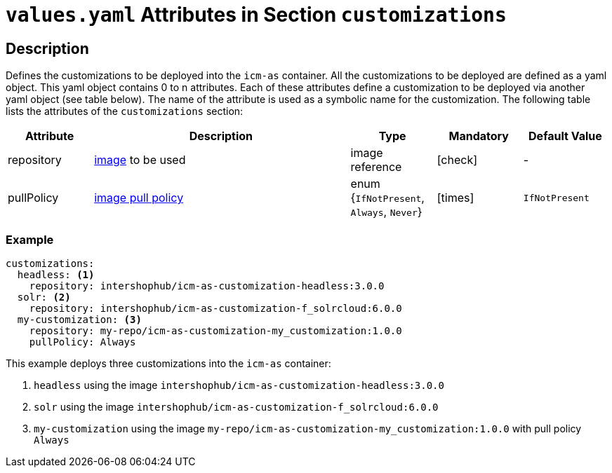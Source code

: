 = `values.yaml` Attributes in Section `customizations`
// GitHub issue: https://github.com/github/markup/issues/1095

:icons: font

:mandatory: icon:check[role="mand"]
:optional: icon:times[role="opt"]
:conditional: icon:question[role="cond"]

== Description

Defines the customizations to be deployed into the `icm-as` container. All the customizations to be deployed are defined as a yaml object. This yaml object contains 0 to n attributes. Each of these attributes define a customization to be deployed via another yaml object (see table below). The name of the attribute is used as a symbolic name for the customization. The following table lists the attributes of the `customizations` section:

[cols="1,3,1,1,1",options="header"]
|===
|Attribute |Description |Type |Mandatory |Default Value
|repository|https://kubernetes.io/docs/concepts/containers/images/#image-names[image] to be used|image reference|{mandatory}|-
|pullPolicy|https://kubernetes.io/docs/concepts/containers/images/#image-pull-policy[image pull policy]|enum {`IfNotPresent`, `Always`, `Never`}|{optional}|`IfNotPresent`
|===

=== Example

[source,yaml]
----
customizations:
  headless: <1>
    repository: intershophub/icm-as-customization-headless:3.0.0
  solr: <2>
    repository: intershophub/icm-as-customization-f_solrcloud:6.0.0
  my-customization: <3>
    repository: my-repo/icm-as-customization-my_customization:1.0.0
    pullPolicy: Always
----
This example deploys three customizations into the `icm-as` container:

<1> `headless` using the image `intershophub/icm-as-customization-headless:3.0.0`
<2> `solr` using the image `intershophub/icm-as-customization-f_solrcloud:6.0.0`
<3> `my-customization` using the image `my-repo/icm-as-customization-my_customization:1.0.0` with pull policy `Always`
